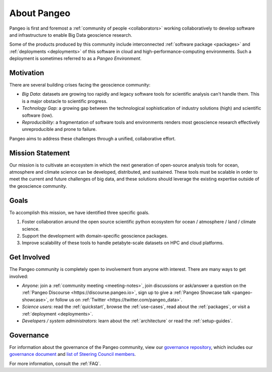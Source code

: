 .. _about:

About Pangeo
============

Pangeo is first and foremost a :ref:`community of people <collaborators>`
working collaboratively to develop software and infrastructure to enable
Big Data geoscience research.

Some of the products produced by this community include interconnected
:ref:`software package <packages>` and :ref:`deployments <deployments>` of
this software in cloud and high-performance-computing environments. Such
a deployment is sometimes referred to as a *Pangeo Environment*.

Motivation
----------

There are several building crises facing the geoscience community:

-  *Big Data*: datasets are growing too rapidly and legacy software tools
   for scientific analysis can't handle them. This is a major obstacle
   to scientific progress.
-  *Technology Gap*: a growing gap between the technological
   sophistication of industry solutions (high) and scientific software
   (low).
-  *Reproducibility*: a fragmentation of software tools and environments
   renders most geoscience research effectively unreproducible and prone to
   failure.

Pangeo aims to address these challenges through a unified, collaborative effort.

Mission Statement
-----------------

Our mission is to cultivate an ecosystem in which the next generation of
open-source analysis tools for ocean, atmosphere and climate science can
be developed, distributed, and sustained. These tools must be scalable
in order to meet the current and future challenges of big data, and
these solutions should leverage the existing expertise outside of the
geoscience community.

Goals
-----

To accomplish this mission, we have identified three specific goals.

#. Foster collaboration around the open source scientific python ecosystem for
   ocean / atmosphere / land / climate science.
#. Support the development with domain-specific geoscience packages.
#. Improve scalability of these tools to handle petabyte-scale datasets on
   HPC and cloud platforms.

Get Involved
------------

The Pangeo community is completely open to involvement from anyone with interest.
There are many ways to get involved:

- *Anyone*: join a :ref:`community meeting <meeting-notes>`, join discussions or ask/answer a 
  question on the :ref:`Pangeo Discourse <https://discourse.pangeo.io>`, sign up to give
  a :ref:`Pangeo Showcase talk <pangeo-showcase>`, or follow us on 
  :ref:`Twitter <https://twitter.com/pangeo_data>`.
- *Science users*: read the :ref:`quickstart`, browse the :ref:`use-cases`,
  read about the :ref:`packages`, or visit a :ref:`deployment <deployments>`.
- *Developers / system administrators*: learn about the
  :ref:`architecture` or read the :ref:`setup-guides`.

Governance
------------
For information about the governance of the Pangeo community, view our `governance repository <https://github.com/pangeo-data/governance>`_, which includes our `governance document <https://github.com/pangeo-data/governance/blob/master/governance.md>`_ and `list of Steering Council members <https://github.com/pangeo-data/governance/blob/master/steering_council_membership.md>`_.

For more information, consult the :ref:`FAQ`.

